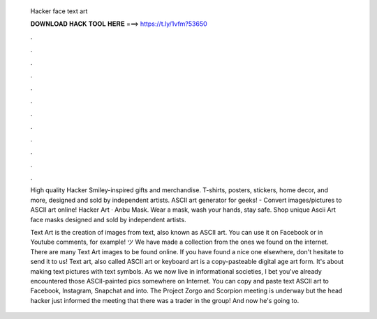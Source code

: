  Hacker face text art
  
  
  
  𝐃𝐎𝐖𝐍𝐋𝐎𝐀𝐃 𝐇𝐀𝐂𝐊 𝐓𝐎𝐎𝐋 𝐇𝐄𝐑𝐄 ===> https://t.ly/1vfm?53650
  
  
  
  .
  
  
  
  .
  
  
  
  .
  
  
  
  .
  
  
  
  .
  
  
  
  .
  
  
  
  .
  
  
  
  .
  
  
  
  .
  
  
  
  .
  
  
  
  .
  
  
  
  .
  
  High quality Hacker Smiley-inspired gifts and merchandise. T-shirts, posters, stickers, home decor, and more, designed and sold by independent artists. ASCII art generator for geeks! - Convert images/pictures to ASCII art online! Hacker Art · Anbu Mask. Wear a mask, wash your hands, stay safe. Shop unique Ascii Art face masks designed and sold by independent artists.
  
  Text Art is the creation of images from text, also known as ASCII art. You can use it on Facebook or in Youtube comments, for example! ツ We have made a collection from the ones we found on the internet. There are many Text Art images to be found online. If you have found a nice one elsewhere, don't hesitate to send it to us! Text art, also called ASCII art or keyboard art is a copy-pasteable digital age art form. It's about making text pictures with text symbols. As we now live in informational societies, I bet you've already encountered those ASCII-painted pics somewhere on Internet. You can copy and paste text ASCII art to Facebook, Instagram, Snapchat and into. The Project Zorgo and Scorpion meeting is underway but the head hacker just informed the meeting that there was a trader in the group! And now he's going to.
